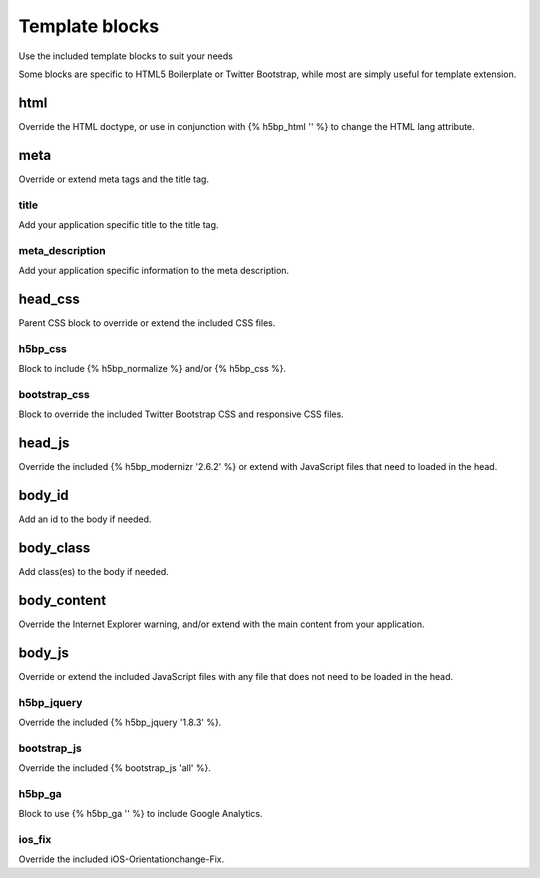 Template blocks
==============
Use the included template blocks to suit your needs

Some blocks are specific to HTML5 Boilerplate or Twitter Bootstrap, while most are simply useful for template extension.

html
-----
Override the HTML doctype, or use in conjunction with {% h5bp_html '' %} to change the HTML lang attribute.

meta
-----
Override or extend meta tags and the title tag.

title
~~~~~~
Add your application specific title to the title tag.

meta_description
~~~~~~~~~~~~~~~~~~
Add your application specific information to the meta description.

head_css
----------
Parent CSS block to override or extend the included CSS files.

h5bp_css
~~~~~~~~~~
Block to include {% h5bp_normalize %} and/or {% h5bp_css %}.

bootstrap_css
~~~~~~~~~~~~~~~
Block to override the included Twitter Bootstrap CSS and responsive CSS files.

head_js
---------
Override the included {% h5bp_modernizr '2.6.2' %} or extend with JavaScript files that need to loaded in the head.

body_id
--------
Add an id to the body if needed.

body_class
------------
Add class(es) to the body if needed.

body_content
--------------
Override the Internet Explorer warning, and/or extend with the main content from your application.

body_js
---------
Override or extend the included JavaScript files with any file that does not need to be loaded in the head.

h5bp_jquery
~~~~~~~~~~~~
Override the included {% h5bp_jquery '1.8.3' %}.

bootstrap_js
~~~~~~~~~~~~~~
Override the included {% bootstrap_js 'all' %}.

h5bp_ga
~~~~~~~~
Block to use {% h5bp_ga '' %} to include Google Analytics.

ios_fix
~~~~~~~~
Override the included iOS-Orientationchange-Fix.